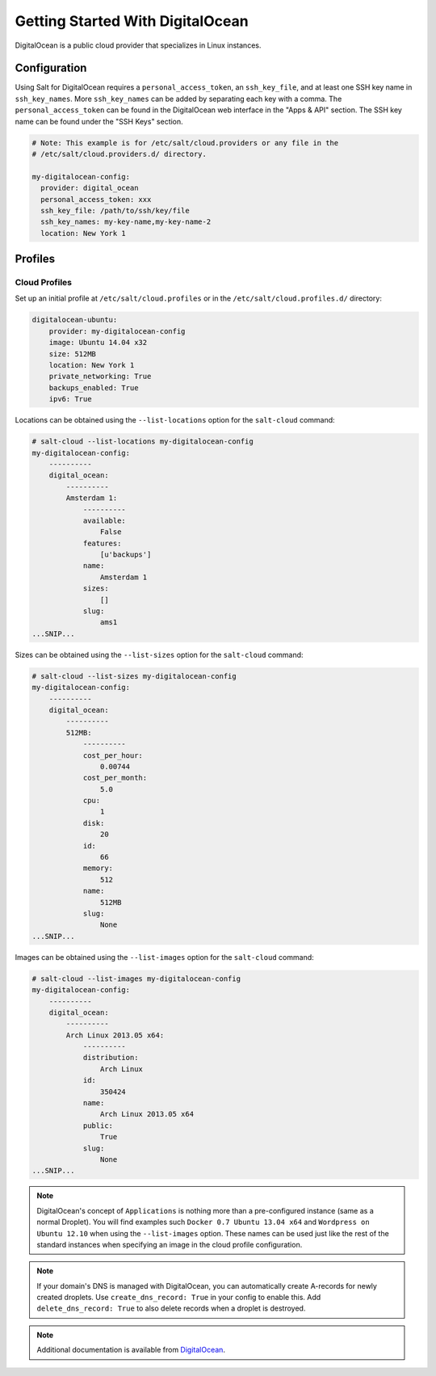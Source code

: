 =================================
Getting Started With DigitalOcean
=================================

DigitalOcean is a public cloud provider that specializes in Linux instances.


Configuration
=============
Using Salt for DigitalOcean requires a ``personal_access_token``, an ``ssh_key_file``,
and at least one SSH key name in ``ssh_key_names``. More ``ssh_key_names`` can be added
by separating each key with a comma. The ``personal_access_token`` can be found in the
DigitalOcean web interface in the "Apps & API" section. The SSH key name can be found
under the "SSH Keys" section.

.. code-block:: yaml

    # Note: This example is for /etc/salt/cloud.providers or any file in the
    # /etc/salt/cloud.providers.d/ directory.

    my-digitalocean-config:
      provider: digital_ocean
      personal_access_token: xxx
      ssh_key_file: /path/to/ssh/key/file
      ssh_key_names: my-key-name,my-key-name-2
      location: New York 1


Profiles
========

Cloud Profiles
~~~~~~~~~~~~~~
Set up an initial profile at ``/etc/salt/cloud.profiles`` or in the
``/etc/salt/cloud.profiles.d/`` directory:

.. code-block:: yaml

    digitalocean-ubuntu:
        provider: my-digitalocean-config
        image: Ubuntu 14.04 x32
        size: 512MB
        location: New York 1
        private_networking: True
        backups_enabled: True
        ipv6: True

Locations can be obtained using the ``--list-locations`` option for the ``salt-cloud``
command:

.. code-block:: bash

    # salt-cloud --list-locations my-digitalocean-config
    my-digitalocean-config:
        ----------
        digital_ocean:
            ----------
            Amsterdam 1:
                ----------
                available:
                    False
                features:
                    [u'backups']
                name:
                    Amsterdam 1
                sizes:
                    []
                slug:
                    ams1
    ...SNIP...

Sizes can be obtained using the ``--list-sizes`` option for the ``salt-cloud``
command:

.. code-block:: bash

    # salt-cloud --list-sizes my-digitalocean-config
    my-digitalocean-config:
        ----------
        digital_ocean:
            ----------
            512MB:
                ----------
                cost_per_hour:
                    0.00744
                cost_per_month:
                    5.0
                cpu:
                    1
                disk:
                    20
                id:
                    66
                memory:
                    512
                name:
                    512MB
                slug:
                    None
    ...SNIP...

Images can be obtained using the ``--list-images`` option for the ``salt-cloud``
command:

.. code-block:: bash

    # salt-cloud --list-images my-digitalocean-config
    my-digitalocean-config:
        ----------
        digital_ocean:
            ----------
            Arch Linux 2013.05 x64:
                ----------
                distribution:
                    Arch Linux
                id:
                    350424
                name:
                    Arch Linux 2013.05 x64
                public:
                    True
                slug:
                    None
    ...SNIP...

.. note::

    DigitalOcean's concept of ``Applications`` is nothing more than a
    pre-configured instance (same as a normal Droplet). You will find examples
    such ``Docker 0.7 Ubuntu 13.04 x64`` and ``Wordpress on Ubuntu 12.10``
    when using the ``--list-images`` option. These names can be used just like
    the rest of the standard instances when specifying an image in the cloud
    profile configuration.

.. note::

    If your domain's DNS is managed with DigitalOcean, you can automatically
    create A-records for newly created droplets. Use ``create_dns_record: True``
    in your config to enable this. Add ``delete_dns_record: True`` to also
    delete records when a droplet is destroyed.

.. note::

    Additional documentation is available from `DigitalOcean <https://www.digitalocean.com/community/articles/automated-provisioning-of-digitalocean-cloud-servers-with-salt-cloud-on-ubuntu-12-04>`_.
